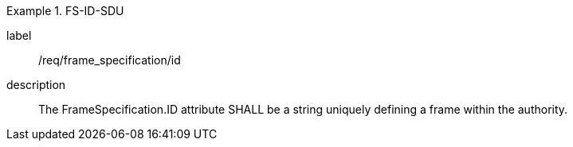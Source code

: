 
[requirement]
.FS-ID-SDU
====
[%metadata]
label:: /req/frame_specification/id
description:: The FrameSpecification.ID attribute SHALL be a string uniquely defining a frame within the authority.
====
